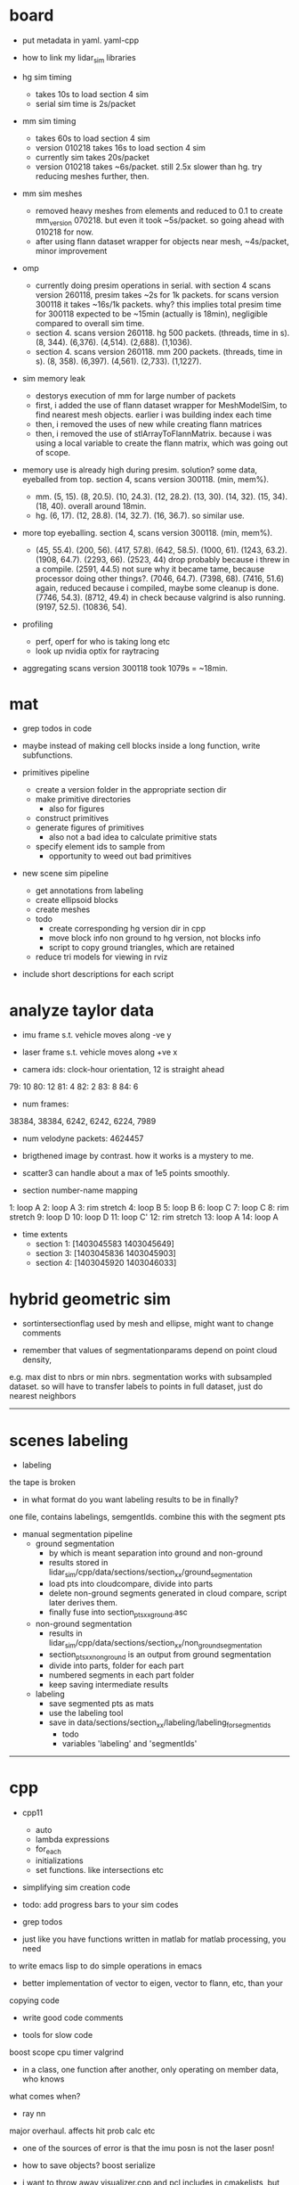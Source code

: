 * board
- put metadata in yaml. yaml-cpp
- how to link my lidar_sim libraries

- hg sim timing
  - takes 10s to load section 4 sim
  - serial sim time is 2s/packet
- mm sim timing
  - takes 60s to load section 4 sim
  - version 010218 takes 16s to load section 4 sim
  - currently sim takes 20s/packet
  - version 010218 takes ~6s/packet. still 2.5x slower than hg. try reducing
    meshes further, then.

- mm sim meshes
  - removed heavy meshes from elements and reduced to 0.1 to create
    mm_version 070218. but even it took ~5s/packet. so going ahead with 010218
    for now.
  - after using flann dataset wrapper for objects near mesh, ~4s/packet, minor
    improvement

- omp
  - currently doing presim operations in serial. with section 4 scans version
    260118, presim takes ~2s for 1k packets. for scans version 300118 it takes
    ~16s/1k packets. why? this implies total presim time for 300118 expected to
    be ~15min (actually is 18min), negligible compared to overall sim time.
  - section 4. scans version 260118. hg 500 packets. (threads, time in s). (8,
    344). (6,376). (4,514). (2,688). (1,1036).
  - section 4. scans version 260118. mm 200 packets. (threads, time in s). (8,
    358). (6,397). (4,561). (2,733). (1,1227).
    
- sim memory leak
  - destorys execution of mm for large number of packets
  - first, i added the use of flann dataset wrapper for MeshModelSim, to find
    nearest mesh objects. earlier i was building index each time
  - then, i removed the uses of new while creating flann matrices
  - then, i removed the use of stlArrayToFlannMatrix. because i was using a
    local variable to create the flann matrix, which was going out of scope.

- memory use is already high during presim. solution? some data, eyeballed from
  top. section 4, scans version 300118. (min, mem%).
  - mm. (5, 15). (8, 20.5). (10, 24.3). (12,
    28.2). (13, 30). (14, 32). (15, 34). (18, 40). overall around 18min.
  - hg. (6, 17). (12, 28.8). (14, 32.7). (16, 36.7). so similar use.

- more top eyeballing. section 4, scans version 300118. (min, mem%).
  - (45, 55.4). (200, 56). (417, 57.8). (642, 58.5). (1000, 61). (1243, 63.2).
    (1908, 64.7). (2293, 66). (2523, 44) drop probably because i threw in a
    compile. (2591, 44.5) not sure why it became tame, because processor doing
    other things?. (7046, 64.7). (7398, 68). (7416, 51.6) again, reduced because
    i compiled, maybe some cleanup is done. (7746, 54.3). (8712, 49.4) in check
    because valgrind is also running. (9197, 52.5). (10836, 54).

- profiling
  - perf, operf for who is taking long etc
  - look up nvidia optix for raytracing

- aggregating scans version 300118 took 1079s = ~18min.

* mat

- grep todos in code

- maybe instead of making cell blocks inside a long function, write subfunctions.

- primitives pipeline
  - create a version folder in the appropriate section dir
  - make primitive directories
    - also for figures
  - construct primitives
  - generate figures of primitives
    - also not a bad idea to calculate primitive stats
  - specify element ids to sample from
    - opportunity to weed out bad primitives

- new scene sim pipeline
  - get annotations from labeling
  - create ellipsoid blocks
  - create meshes
  - todo
    - create corresponding hg version dir in cpp
    - move block info non ground to hg version, not blocks info
    - script to copy ground triangles, which are retained
  - reduce tri models for viewing in rviz

- include short descriptions for each script

* analyze taylor data

- imu frame s.t. vehicle moves along -ve y
- laser frame s.t. vehicle moves along +ve x

- camera ids: clock-hour orientation, 12 is straight ahead

79: 10
80: 12
81: 4
82: 2
83: 8
84: 6

- num frames:
38384, 38384, 6242, 6242, 6224, 7989

- num velodyne packets: 4624457

- brigthened image by contrast. how it works is a mystery to me.

- scatter3 can handle about a max of 1e5 points smoothly. 

- section number-name mapping
1: loop A
2: loop A
3: rim stretch
4: loop B
5: loop B
6: loop C
7: loop C
8: rim stretch
9: loop D
10: loop D
11: loop C'
12: rim stretch
13: loop A
14: loop A

- time extents
  - section 1: [1403045583 1403045649]
  - section 3: [1403045836 1403045903]
  - section 4: [1403045920 1403046033]

* hybrid geometric sim

- sortintersectionflag used by mesh and ellipse, might want to change comments

- remember that values of segmentationparams depend on point cloud density,
e.g. max dist to nbrs or min nbrs. segmentation works with subsampled
dataset. so will have to transfer labels to points in full dataset, just do
nearest neighbors

------------------------------

* scenes labeling

- labeling

the tape is broken

- in what format do you want labeling results to be in finally?

one file, contains labelings, semgentIds. combine this with the segment pts

- manual segmentation pipeline
  - ground segmentation
    - by which is meant separation into ground and non-ground
    - results stored in lidar_sim/cpp/data/sections/section_xx/ground_segmentation
    - load pts into cloudcompare, divide into parts
    - delete non-ground segments generated in cloud compare, script later derives them.
    - finally fuse into section_pts_xx_ground.asc
  - non-ground segmentation
    - results in lidar_sim/cpp/data/sections/section_xx/non_ground_segmentation
    - section_pts_xx_non_ground is an output from ground segmentation
    - divide into parts, folder for each part
    - numbered segments in each part folder
    - keep saving intermediate results
  - labeling
    - save segmented pts as mats
    - use the labeling tool
    - save in data/sections/section_xx/labeling/labeling_for_segment_ids
      - todo
      - variables 'labeling' and 'segmentIds'

--------------------------------------------------

* cpp

- cpp11
  - auto
  - lambda expressions
  - for_each
  - initializations
  - set functions. like intersections etc

- simplifying sim creation code

- todo: add progress bars to your sim codes

- grep todos

- just like you have functions written in matlab for matlab processing, you need
to write emacs lisp to do simple operations in emacs

- better implementation of vector to eigen, vector to flann, etc, than your
copying code

- write good code comments

- tools for slow code
boost scope cpu timer
valgrind

- in a class, one function after another, only operating on member data, who knows
what comes when?

- ray nn

major overhaul. affects hit prob calc etc

- one of the sources of error is that the imu posn is not the laser posn!

- how to save objects? boost serialize

- i want to throw away visualizer.cpp and pcl includes in cmakelists, but for
unidentified reason, just commenting out visualizer breaks compilation in ways
related to vtk and boost.

- cpp pretty printing

- nomenclature for model etc is completely lost and mixed up

- sim versions

ideally for each version file, write the parameters. maybe have each class
return its parameters values as a string. and then some top level thing gathers
them and writes them out? so that you don't have to keep track of them.

- times
  - hg sim 1750 packets takes 3hr
  - mm sim 1750 packets takes 8hr
  - build_models_non_ground_blocks version_310817 took 1hr
  - hg_sim section 8 takes 1.5hr
  - clustering s3 b10, 30k points. both flann and alglib take 2min.
  - with secn3 subsampled, packet step 10, creating sim detail template takes 8min.
  - sec1 sim with packet skip 10, mm 130917 takes 3.5hr, hg takes 130917 15min

- a config helper
  - i guess ideally, a class like OptimAssistant, doesn't deal so extensively
    with parameters. they are instead read from a config file. and there are
    scripting tools to manage the config file. for example, go into python and
    tweak values there. since the python script has the semantic knowledge also
    of what is what, it will have no trouble outputing it as xml, txt, etc etc.

- sim new scene pipeline
  - build imu posn nodes
  - build blocks from ground points
    
------------------------------

* analyze taylor data:

- other logic from ref: don't include points too close, speed of vehicle etc.

- everywhere in my code, the pose convention is : yzxrpy, and the yaw has to be
-ve for using in a transformation

------------------------------

* vtk

- add features
axes ticks
subfigures
labels
viewpoints
saving figures

- why does viz ellipsoids need one at the origin?

- vtk bulbs when giving it only sim points, why?

------------------------------

* hybrid geometric sim:

- implementations of hierarchical clustering other than alglib. flann has one.

- for intersection with triangles, there is a smarter way to line walk instead
  of checking with all triangles

- alglib rbf fit slow. 

for rim stretch ground train, with 1e6 pts, takes 729 s with rbfdist = 1, level
= 1, smoothness = 1e-3 10s with radius = 0.1m.

- how does matlab manage griddata fast? probably does it only for query
  points. matlab pdist2 very fast compared to for looping cpp

- many class members are public. so there was an error in the rng in
eigenmvn. watch out, there could be similar errors in the rest of the code

- flann includes pt as its own nearest nbr

- saw error due to playing around too much with private variables. m_n_clusters
error happened. what is a good way to avoid that error.

- deterministic simulation is useful for debugging. 

where is randomnness in sim?

triangles: sample hit id, add gaussian noise to range

ellipsoid: sample hit id, draw from ellipsoid mvn

- note that all the sims being compared should use the same tranining data

  this means that the nbr sim uses the same training section pts as hg sim

- flann nn dists are distance squared

--------------------------------------------------

* cloudcompare installation

- installed qt5.7 via instructions from 
  https://wiki.qt.io/Install_Qt_5_on_Ubuntu
eventually files in ~ instead of /usr/local

- git cloned cloudcompare and followed instructions on BUILD.md

- used cmake gui to configure and generate. make of cloudcompare was not finding
  qt5.7

- changed qt default
http://askubuntu.com/questions/435564/qt5-installation-and-path-configuration

- this made it seem like 5.7 was being used, but compile still failed.

- in cmake gui, changed the qt root path + qt cmake refs to the directories in ~
which worked

--------------------------------------------------

* ros 

- installing indigo on cmu desktop. when installing desktop-full, had problems
  with installing the simulators. a gazebo bug is noted on the website. i
  deleted all gazebo-7 filed i had, yet didn't go away. installing only desktop
  for now, since i mainly need rviz.

- had catkin under git, which was wrong. split each package into a repo. for
  sanjiban's ones, i need to set an upstream.

- repos forked from humhu. catkin makes
  - odoscan
  - argus_utils
  - rosbag_lib. not somethiing we can merge? ask
  - infitu
  - fieldtrack

- after installing humhu's packages, did rospack profile.
- why doesn't odoscan/cloud_features_node show up on tab-complete?
- ros packages can be in subdirs, what matters is having the
  cmakelists.txt and the package.xml

* soup up laptop 

- increasing space for ubuntu. both / and /home needed more space. more space
  was available in a drive used by windows. the space was positioned as windows
  space, linux root, linux home. i used a bootable gparted usb to make the
  changes. i had to make changes to the thinkpad bios to get it to boot from
  usb. secure boot: disable. and then boot from uefi and legacy both. i created
  the bootable usb using tuxboot.

- cloudcompare installation was very easy. because now it can be done via snap.

- alglib. copies files from desktop

- eigenmvn. copied files from desktop

- flann seems to be present in /usr/include

- cgal. installed via apt.

- nlopt. installed as per website instructions.

- boost filesystem needed extra handling with cpp11

- compilation was maxing out memory. so i added 10gb from home to swap. 

- ros. i installed kinetic on laptop. i cloned the catkin, but it doesn't seem
  to work. will have to read about how correctly to use ros with git.

* algo state estimation

- ideally should be own repo/ codebase. practice for linking your lidar_sim
  libraries too.
- created nested namespace, but this could also be its own namespace

- process info format
  - source section file
  - n scans
  - packets per scan
  - skip within scan
  - skip between scans

- need tabs for
  - roscore
  - rviz
  - catkin_make
  - roslaunch
  - rosservice call. or python run_odoscan
  - rostopic, rosbag
  - ipython

- for creating sim packets, the code for hg and mm is exactly the same, except
  the sim object creation portions. so need 2 things. first, helper functions
  for creating the appropriate sim objects. this is in your control. second, one
  cpp code, which can then take arguments/ function/ handles of some form. get
  help on the second.



